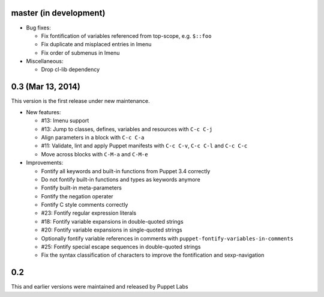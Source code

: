 .. default-role:: literal

.. role:: kbd(literal)

master (in development)
-----------------------

- Bug fixes:

  - Fix fontification of variables referenced from top-scope, e.g. ``$::foo``
  - Fix duplicate and misplaced entries in Imenu
  - Fix order of submenus in Imenu

- Miscellaneous:

  - Drop cl-lib dependency

0.3 (Mar 13, 2014)
------------------

This version is the first release under new maintenance.

- New features:

  - #13: Imenu support
  - #13: Jump to classes, defines, variables and resources with :kbd:`C-c
    C-j`
  - Align parameters in a block with :kbd:`C-c C-a`
  - #11: Validate, lint and apply Puppet manifests with :kbd:`C-c C-v`,
    :kbd:`C-c C-l` and :kbd:`C-c C-c`
  - Move across blocks with :kbd:`C-M-a` and `C-M-e`

- Improvements:

  - Fontify all keywords and built-in functions from Puppet 3.4 correctly
  - Do not fontify built-in functions and types as keywords anymore
  - Fontify built-in meta-parameters
  - Fontify the negation operater
  - Fontify C style comments correctly
  - #23: Fontify regular expression literals
  - #18: Fontify variable expansions in double-quoted strings
  - #20: Fontify variable expansions in single-quoted strings
  - Optionally fontify variable references in comments with
    `puppet-fontify-variables-in-comments`
  - #25: Fontify special escape sequences in double-quoted strings
  - Fix the syntax classification of characters to improve the fontification and
    sexp-navigation

0.2
---

This and earlier versions were maintained and released by Puppet Labs
